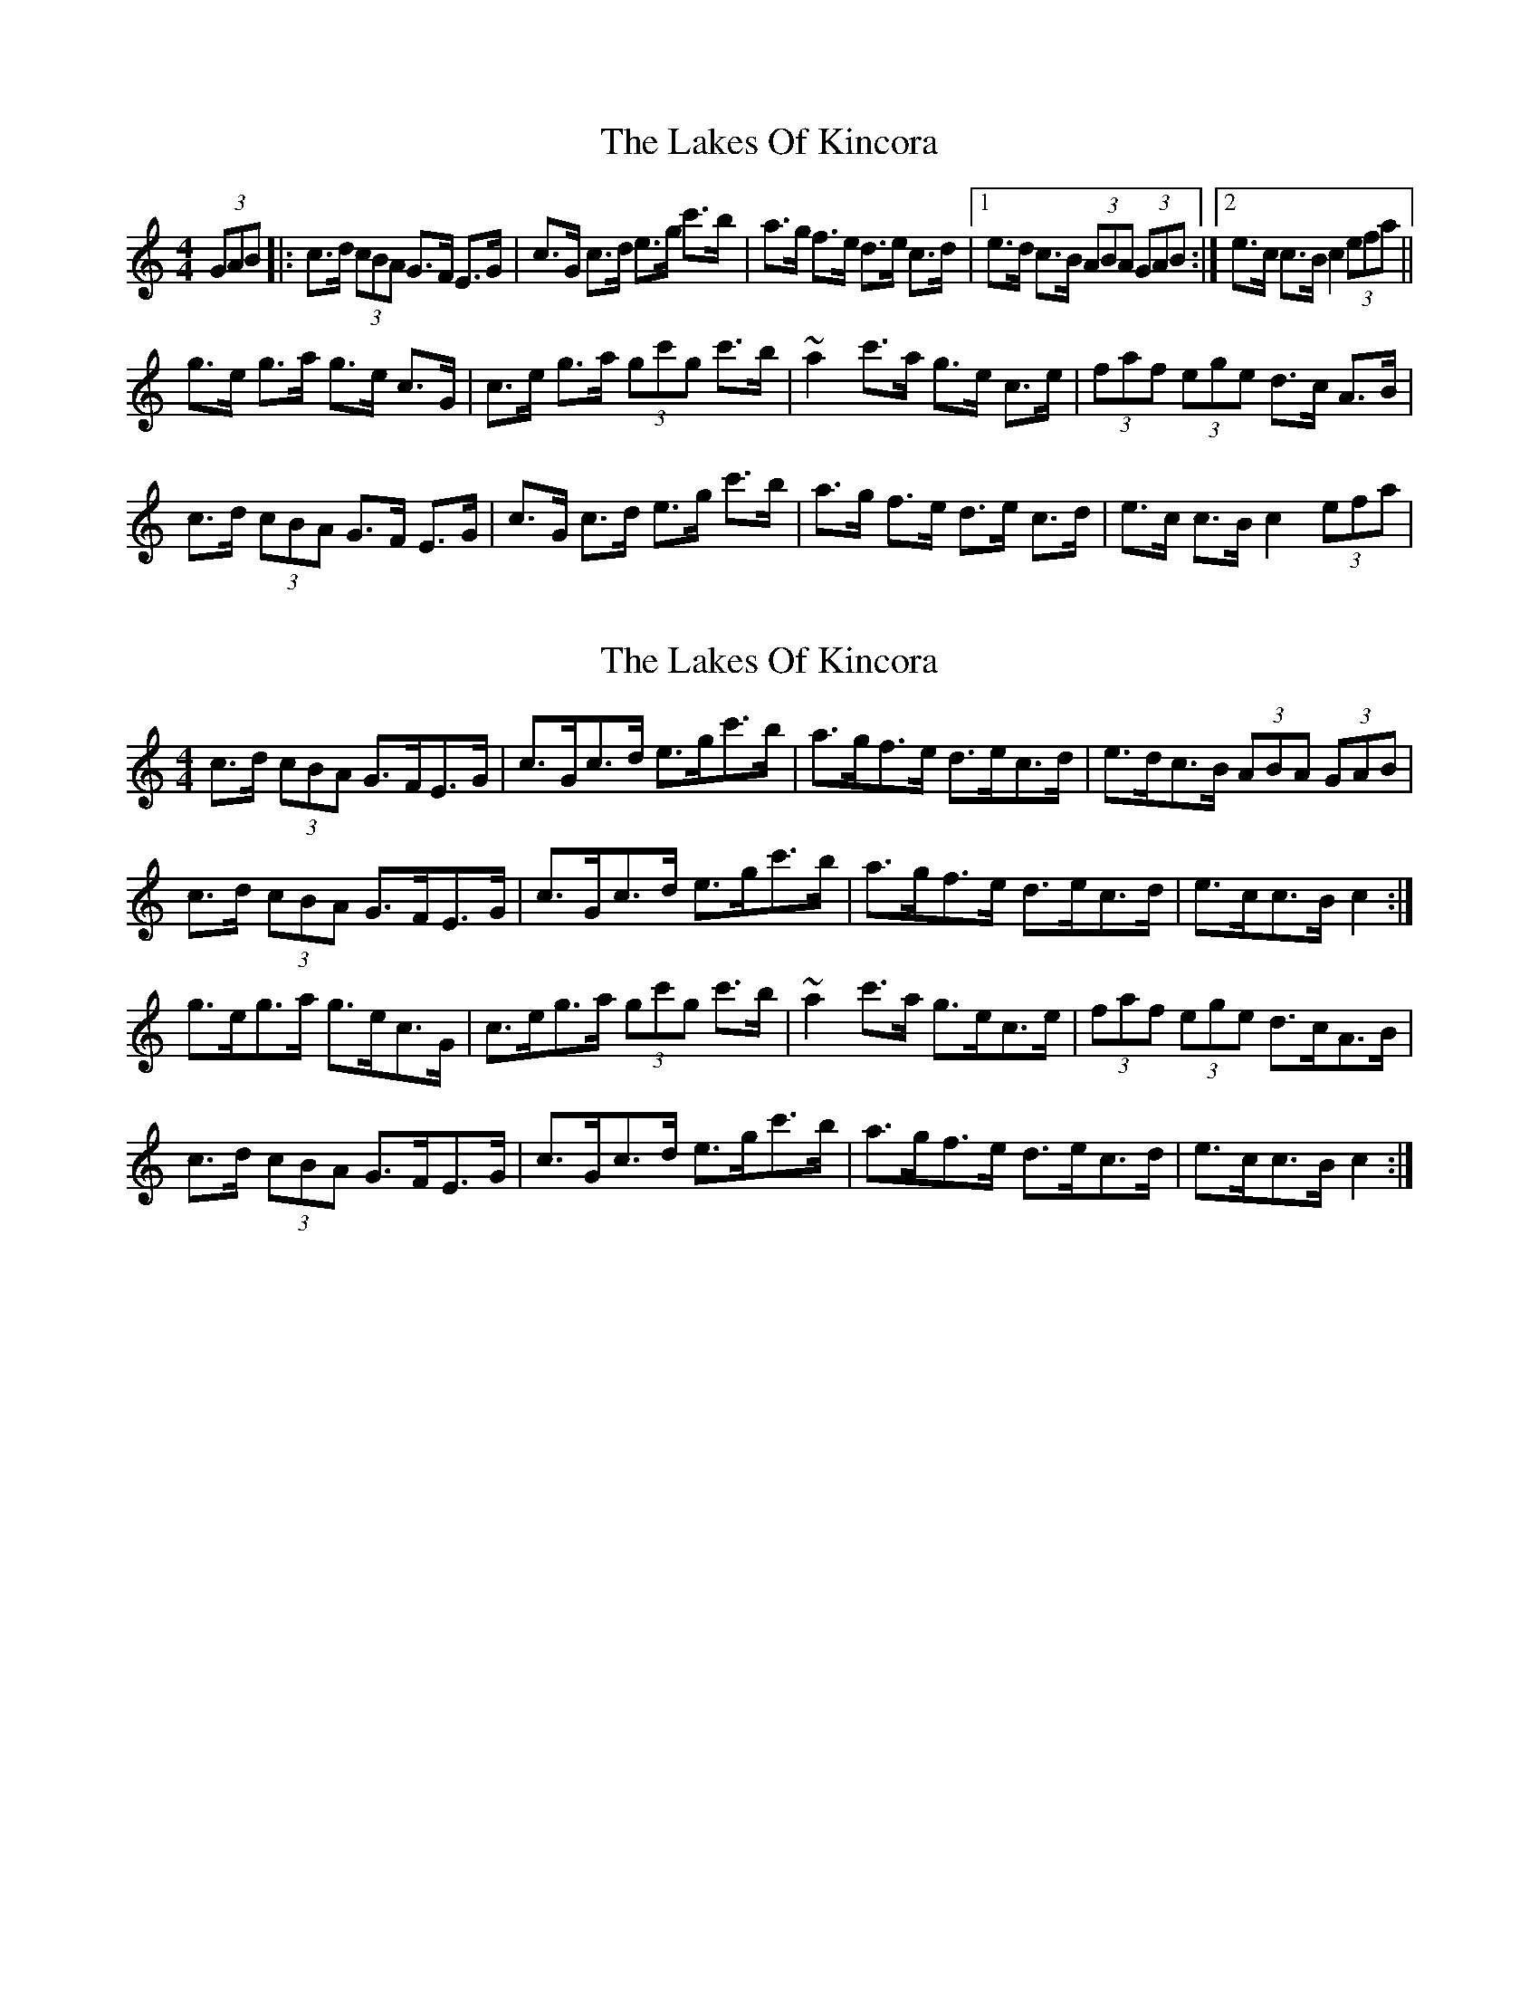 X: 1
T: Lakes Of Kincora, The
Z: gian marco
S: https://thesession.org/tunes/8152#setting8152
R: hornpipe
M: 4/4
L: 1/8
K: Cmaj
(3GAB|:c>d (3cBA G>F E>G|c>G c>d e>g c'>b|a>g f>e d>e c>d|1e>d c>B (3ABA (3GAB:|2 e>c c>B c2 (3efa||
g>e g>a g>e c>G|c>e g>a (3gc'g c'>b|~a2 c'>a g>e c>e|(3faf (3ege d>c A>B|
c>d (3cBA G>F E>G|c>G c>d e>g c'>b|a>g f>e d>e c>d|e>c c>B c2 (3efa|
X: 2
T: Lakes Of Kincora, The
Z: ceolachan
S: https://thesession.org/tunes/8152#setting19348
R: hornpipe
M: 4/4
L: 1/8
K: Cmaj
c>d (3cBA G>FE>G | c>Gc>d e>gc'>b | a>gf>e d>ec>d | e>dc>B (3ABA (3GAB |c>d (3cBA G>FE>G | c>Gc>d e>gc'>b | a>gf>e d>ec>d | e>cc>B c2 :|g>eg>a g>ec>G | c>eg>a (3gc'g c'>b | ~a2c'>a g>ec>e | (3faf (3ege d>cA>B |c>d (3cBA G>FE>G | c>Gc>d e>gc'>b | a>gf>e d>ec>d | e>cc>B c2 :|
X: 3
T: Lakes Of Kincora, The
Z: ceolachan
S: https://thesession.org/tunes/8152#setting19349
R: hornpipe
M: 4/4
L: 1/8
K: Cmaj
c>d (3cBA G>FE>G | c>Gc>d (3efg c'>b | a>gf>e d>ec>d | e>dc>B A2 (3GAB |c>dc>A G>FE>G | c>Gc>d e>gc'>b | a>gf>e d>ec>d | e>c (3ccB c2 :|g>ag>f g>ec>G | c>eg>a g>c'b>c' | a>b (3c'ba g>e (3cde | (3fed (3edc d>c (3BAG |c>d (3cBA G2 (3EFG | c>Gc>d e>gc'>b | a2 (3gfe (3ded (3Bcd | e>c (3ccB c2 :|cdcA GFEG | cGcd egc'b | agfe decd | edcB A2 GB |cdcA GFEG | cGcd egc'b | agfe decd | eccB c2 :|gagf gecG | cega gc'bc' | abc'a gece | fdec dcAB |cdcA G2 EG | c2 cd egc'b | a2 ge d2 cd | eccB c2 :|
